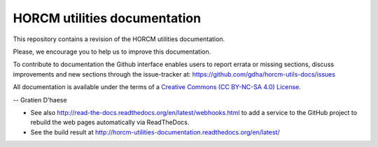 HORCM utilities documentation
=============================

This repository contains a revision of the HORCM utilities documentation.

Please, we encourage you to help us to improve this documentation.

To contribute to documentation the Github interface enables users to report errata or missing sections, discuss improvements and new sections through the issue-tracker at: https://github.com/gdha/horcm-utils-docs/issues

All documentation is available under the terms of a `Creative Commons  (CC BY-NC-SA 4.0) License <http://creativecommons.org/licenses/by-nc-sa/4.0/>`_.

-- Gratien D'haese

* See also http://read-the-docs.readthedocs.org/en/latest/webhooks.html to add a service to the GitHub project to rebuild the web pages automatically via ReadTheDocs.
* See the build result at http://horcm-utilities-documentation.readthedocs.org/en/latest/
